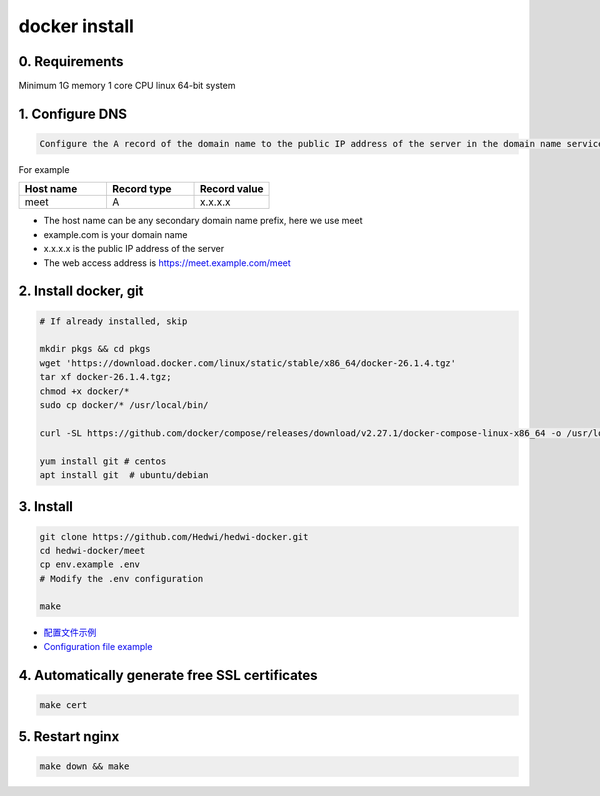 .. _help-docker-install:

.. _docker-install:


docker install
----------------------------------------------------------------------------

0. Requirements 
=====================
Minimum 1G memory 1 core CPU linux 64-bit system

1. Configure DNS
=====================

.. code-block:: bash

   Configure the A record of the domain name to the public IP address of the server in the domain name service provider or DNS resolution service provider


For example

..  csv-table:: 
    :header: "Host name", "Record type", "Record value"
    :widths: 35, 35, 30

    "meet","A","x.x.x.x"


- The host name can be any secondary domain name prefix, here we use meet
- example.com is your domain name
- x.x.x.x is the public IP address of the server
- The web access address is https://meet.example.com/meet  


2. Install docker, git 
======================================

.. code-block:: bash

  # If already installed, skip

  mkdir pkgs && cd pkgs
  wget 'https://download.docker.com/linux/static/stable/x86_64/docker-26.1.4.tgz'
  tar xf docker-26.1.4.tgz;
  chmod +x docker/*
  sudo cp docker/* /usr/local/bin/

  curl -SL https://github.com/docker/compose/releases/download/v2.27.1/docker-compose-linux-x86_64 -o /usr/local/bin/docker-compose

  yum install git # centos
  apt install git  # ubuntu/debian


3. Install
=====================


.. code-block:: bash

  git clone https://github.com/Hedwi/hedwi-docker.git
  cd hedwi-docker/meet
  cp env.example .env
  # Modify the .env configuration

  make

- `配置文件示例 </document/meet/zh-hans/meet_env.html>`_


-  `Configuration file example </document/meet/en-us/meet_env.html>`_


4. Automatically generate free SSL certificates
==========================================================

.. code-block:: bash

  make cert


5. Restart nginx  
===============================================

.. code-block:: bash

  make down && make

